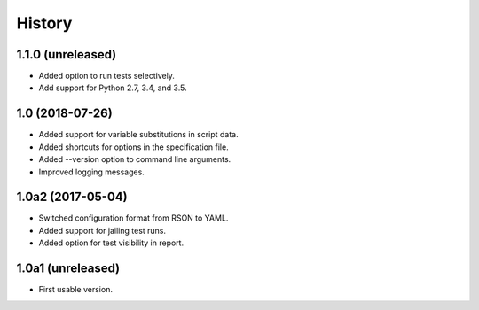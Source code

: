 History
=======

1.1.0 (unreleased)
------------------

- Added option to run tests selectively.
- Add support for Python 2.7, 3.4, and 3.5.

1.0 (2018-07-26)
----------------

- Added support for variable substitutions in script data.
- Added shortcuts for options in the specification file.
- Added --version option to command line arguments.
- Improved logging messages.

1.0a2 (2017-05-04)
------------------

- Switched configuration format from RSON to YAML.
- Added support for jailing test runs.
- Added option for test visibility in report.

1.0a1 (unreleased)
------------------

- First usable version.
